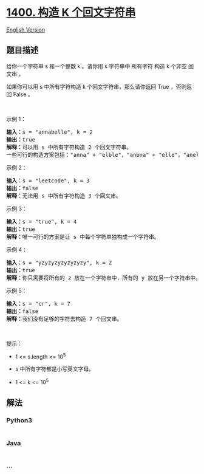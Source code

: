 * [[https://leetcode-cn.com/problems/construct-k-palindrome-strings][1400.
构造 K 个回文字符串]]
  :PROPERTIES:
  :CUSTOM_ID: 构造-k-个回文字符串
  :END:
[[./solution/1400-1499/1400.Construct K Palindrome Strings/README_EN.org][English
Version]]

** 题目描述
   :PROPERTIES:
   :CUSTOM_ID: 题目描述
   :END:

#+begin_html
  <!-- 这里写题目描述 -->
#+end_html

#+begin_html
  <p>
#+end_html

给你一个字符串 s 和一个整数 k 。请你用 s 字符串中 所有字符 构造 k 个非空
回文串 。

#+begin_html
  </p>
#+end_html

#+begin_html
  <p>
#+end_html

如果你可以用 s 中所有字符构造 k 个回文字符串，那么请你返回
True ，否则返回 False 。

#+begin_html
  </p>
#+end_html

#+begin_html
  <p>
#+end_html

 

#+begin_html
  </p>
#+end_html

#+begin_html
  <p>
#+end_html

示例 1：

#+begin_html
  </p>
#+end_html

#+begin_html
  <pre>
  <strong>输入：</strong>s = &quot;annabelle&quot;, k = 2
  <strong>输出：</strong>true
  <strong>解释：</strong>可以用 s 中所有字符构造 2 个回文字符串。
  一些可行的构造方案包括：&quot;anna&quot; + &quot;elble&quot;，&quot;anbna&quot; + &quot;elle&quot;，&quot;anellena&quot; + &quot;b&quot;
  </pre>
#+end_html

#+begin_html
  <p>
#+end_html

示例 2：

#+begin_html
  </p>
#+end_html

#+begin_html
  <pre>
  <strong>输入：</strong>s = &quot;leetcode&quot;, k = 3
  <strong>输出：</strong>false
  <strong>解释：</strong>无法用 s 中所有字符构造 3 个回文串。
  </pre>
#+end_html

#+begin_html
  <p>
#+end_html

示例 3：

#+begin_html
  </p>
#+end_html

#+begin_html
  <pre>
  <strong>输入：</strong>s = &quot;true&quot;, k = 4
  <strong>输出：</strong>true
  <strong>解释：</strong>唯一可行的方案是让 s 中每个字符单独构成一个字符串。
  </pre>
#+end_html

#+begin_html
  <p>
#+end_html

示例 4：

#+begin_html
  </p>
#+end_html

#+begin_html
  <pre>
  <strong>输入：</strong>s = &quot;yzyzyzyzyzyzyzy&quot;, k = 2
  <strong>输出：</strong>true
  <strong>解释：</strong>你只需要将所有的 z 放在一个字符串中，所有的 y 放在另一个字符串中。那么两个字符串都是回文串。
  </pre>
#+end_html

#+begin_html
  <p>
#+end_html

示例 5：

#+begin_html
  </p>
#+end_html

#+begin_html
  <pre>
  <strong>输入：</strong>s = &quot;cr&quot;, k = 7
  <strong>输出：</strong>false
  <strong>解释：</strong>我们没有足够的字符去构造 7 个回文串。
  </pre>
#+end_html

#+begin_html
  <p>
#+end_html

 

#+begin_html
  </p>
#+end_html

#+begin_html
  <p>
#+end_html

提示：

#+begin_html
  </p>
#+end_html

#+begin_html
  <ul>
#+end_html

#+begin_html
  <li>
#+end_html

1 <= s.length <= 10^5

#+begin_html
  </li>
#+end_html

#+begin_html
  <li>
#+end_html

s 中所有字符都是小写英文字母。

#+begin_html
  </li>
#+end_html

#+begin_html
  <li>
#+end_html

1 <= k <= 10^5

#+begin_html
  </li>
#+end_html

#+begin_html
  </ul>
#+end_html

** 解法
   :PROPERTIES:
   :CUSTOM_ID: 解法
   :END:

#+begin_html
  <!-- 这里可写通用的实现逻辑 -->
#+end_html

#+begin_html
  <!-- tabs:start -->
#+end_html

*** *Python3*
    :PROPERTIES:
    :CUSTOM_ID: python3
    :END:

#+begin_html
  <!-- 这里可写当前语言的特殊实现逻辑 -->
#+end_html

#+begin_src python
#+end_src

*** *Java*
    :PROPERTIES:
    :CUSTOM_ID: java
    :END:

#+begin_html
  <!-- 这里可写当前语言的特殊实现逻辑 -->
#+end_html

#+begin_src java
#+end_src

*** *...*
    :PROPERTIES:
    :CUSTOM_ID: section
    :END:
#+begin_example
#+end_example

#+begin_html
  <!-- tabs:end -->
#+end_html
